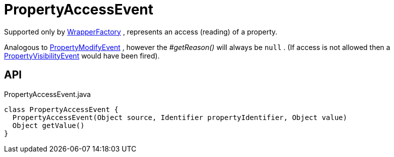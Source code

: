 = PropertyAccessEvent
:Notice: Licensed to the Apache Software Foundation (ASF) under one or more contributor license agreements. See the NOTICE file distributed with this work for additional information regarding copyright ownership. The ASF licenses this file to you under the Apache License, Version 2.0 (the "License"); you may not use this file except in compliance with the License. You may obtain a copy of the License at. http://www.apache.org/licenses/LICENSE-2.0 . Unless required by applicable law or agreed to in writing, software distributed under the License is distributed on an "AS IS" BASIS, WITHOUT WARRANTIES OR  CONDITIONS OF ANY KIND, either express or implied. See the License for the specific language governing permissions and limitations under the License.

Supported only by xref:refguide:applib:index/services/wrapper/WrapperFactory.adoc[WrapperFactory] , represents an access (reading) of a property.

Analogous to xref:refguide:applib:index/services/wrapper/events/PropertyModifyEvent.adoc[PropertyModifyEvent] , however the _#getReason()_ will always be `null` . (If access is not allowed then a xref:refguide:applib:index/services/wrapper/events/PropertyVisibilityEvent.adoc[PropertyVisibilityEvent] would have been fired).

== API

[source,java]
.PropertyAccessEvent.java
----
class PropertyAccessEvent {
  PropertyAccessEvent(Object source, Identifier propertyIdentifier, Object value)
  Object getValue()
}
----

